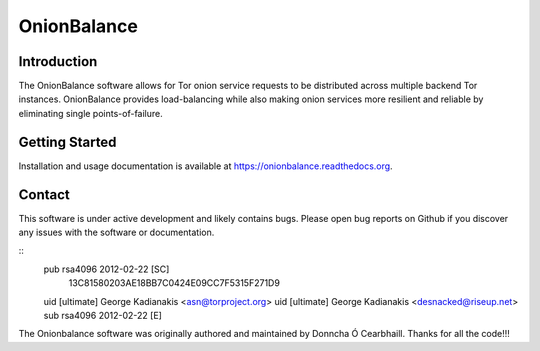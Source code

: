 OnionBalance
============

Introduction
------------

The OnionBalance software allows for Tor onion service requests to be
distributed across multiple backend Tor instances. OnionBalance provides
load-balancing while also making onion services more resilient and reliable by
eliminating single points-of-failure.

|build-status| |docs|

Getting Started
---------------

Installation and usage documentation is available at https://onionbalance.readthedocs.org.

Contact
-------

This software is under active development and likely contains bugs. Please
open bug reports on Github if you discover any issues with the software or
documentation.

::
    pub   rsa4096 2012-02-22 [SC]
          13C81580203AE18BB7C0424E09CC7F5315F271D9
    uid           [ultimate] George Kadianakis <asn@torproject.org>
    uid           [ultimate] George Kadianakis <desnacked@riseup.net>
    sub   rsa4096 2012-02-22 [E]

The Onionbalance software was originally authored and maintained by Donncha Ó
Cearbhaill. Thanks for all the code!!!

.. |build-status| image:: https://img.shields.io/travis/asn-d6/onionbalance.svg?style=flat
    :alt: build status
    :scale: 100%
    :target: https://travis-ci.org/asn-d6/onionbalance

.. |coverage| image:: https://coveralls.io/repos/github/asn-d6/onionbalance/badge.svg?branch=master
    :alt: Code coverage
    :target: https://coveralls.io/github/asn-d6/onionbalance?branch=master

.. |docs| image:: https://readthedocs.org/projects/onionbalance/badge/?version=latest
    :alt: Documentation Status
    :scale: 100%
    :target: https://onionbalance.readthedocs.org/en/latest/
